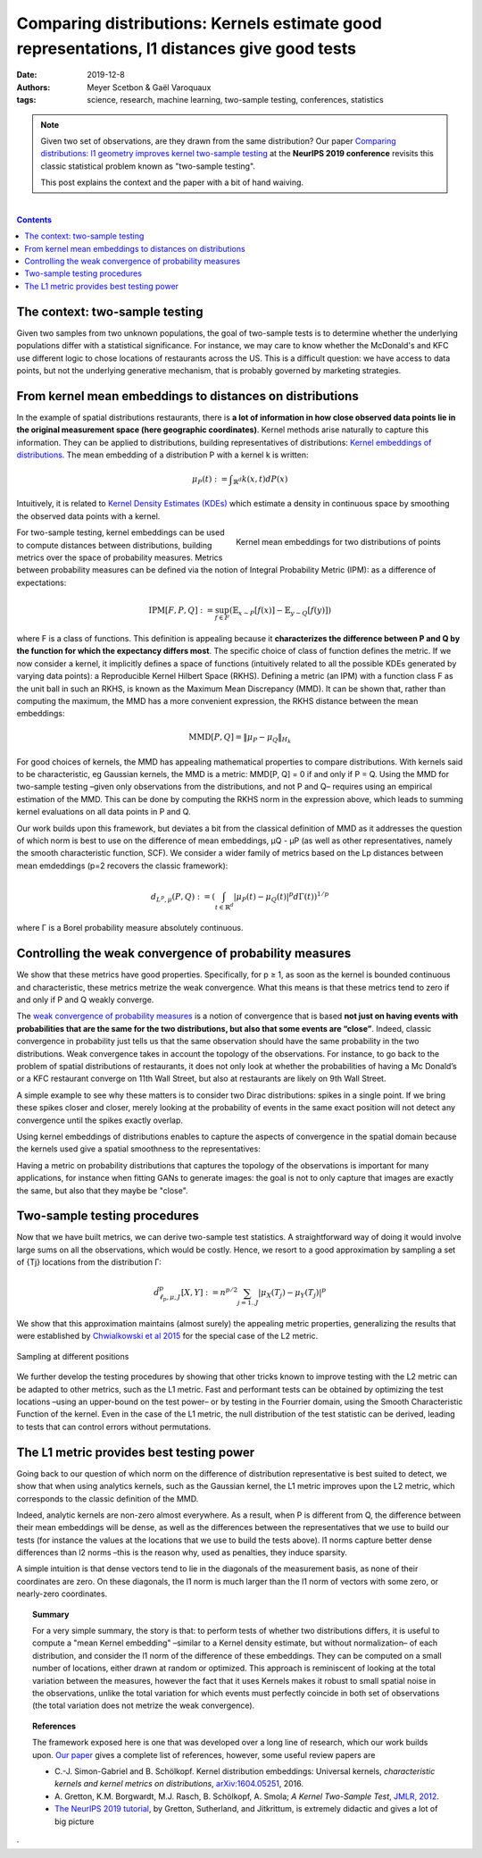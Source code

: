 ===============================================================================================================
Comparing distributions: Kernels estimate good representations, l1 distances give good tests
===============================================================================================================

:date: 2019-12-8
:authors: Meyer Scetbon & Gaël Varoquaux
:tags: science, research, machine learning, two-sample testing, conferences, statistics

.. note::

    Given two set of observations, are they drawn from the same
    distribution? Our paper `Comparing distributions: l1 geometry
    improves kernel two-sample testing
    <https://papers.nips.cc/paper/9398-comparing-distributions-ell_1-geometry-improves-kernel-two-sample-testing.html>`_
    at the **NeurIPS 2019 conference** revisits this classic statistical
    problem known as "two-sample testing".

    This post explains the context and the paper with a bit of hand
    waiving.

|

.. contents:: Contents
   :depth: 1



The context: two-sample testing
================================

Given two samples from two unknown populations, the goal of two-sample tests is
to determine whether the underlying populations differ with a statistical
significance. For instance, we may care to know whether the
McDonald's and KFC use different logic to chose locations of restaurants
across the US. This is a difficult question: we have access to data points,
but not the underlying generative mechanism, that is probably governed by
marketing strategies.

.. image:: attachments/comparing_distributions_l1/map_KFC_McDo_simple.png
   :width: 70%
   :align: center

From kernel mean embeddings to distances on distributions
==========================================================

In the example of spatial distributions restaurants,
there is **a lot of information in how close observed data
points lie in the original measurement space (here geographic coordinates)**.
Kernel methods arise naturally to capture this information. They can be
applied to distributions, building representatives of distributions:
`Kernel embeddings of distributions
<https://en.wikipedia.org/wiki/Kernel_embedding_of_distributions>`_. The
mean embedding of a distribution P with a kernel k is written:

.. math::
   \mu_P(t):= ∫_{\mathbb{R}^d}k(x,t)dP(x)

Intuitively, it is related to `Kernel Density Estimates (KDEs)
<https://en.wikipedia.org/wiki/Kernel_density_estimation>`_ which
estimate a density in continuous space by smoothing the observed data
points with a kernel.

.. figure:: attachments/comparing_distributions_l1/kde.jpg
   :align: right

   Kernel mean embeddings for two distributions of points

For two-sample testing, kernel embeddings can be used to compute distances
between distributions, building metrics over the space of probability
measures. Metrics between probability measures can be defined via the
notion of Integral Probability Metric (IPM): as a difference of
expectations:

.. math::
   \text{IPM}[F,P,Q]:=\sup_{f\in F}(\mathbb{E}_{x\sim
   P}\left[f(x)\right]-\mathbb{E}_{y\sim Q}\left[f(y)\right])

where F is a class of functions. This definition is appealing because it
**characterizes the difference between P and Q by the function for which
the expectancy differs most**. The specific choice of class of function
defines the metric. If we now consider a kernel, it implicitly defines a
space of functions (intuitively related to all the possible KDEs
generated by varying data points): a Reproducible Kernel Hilbert Space
(RKHS). Defining a metric (an IPM) with a function class F as the unit
ball in such an RKHS, is known as the Maximum Mean Discrepancy (MMD). It
can be shown that, rather than computing the maximum, the MMD has a more
convenient expression, the RKHS distance between the mean embeddings:

.. math::
   \text{MMD}[P,Q]=\Vert \mu_P-\mu_Q\Vert_{H_k}

For good choices of kernels, the MMD has appealing mathematical
properties to compare distributions. With kernels said to be
characteristic, eg Gaussian kernels, the MMD is a metric: MMD[P, Q] = 0
if and only if P = Q. Using the MMD for two-sample testing –given only
observations from the distributions, and not P and Q–  requires using an
empirical estimation of the MMD. This can be done by computing the RKHS
norm in the expression above, which leads to summing kernel evaluations
on all data points in P and Q.

Our work builds upon this framework, but deviates a bit from the
classical definition of MMD as it addresses the question of which norm is
best to use on the difference of mean embeddings, µQ - µP (as well as
other representatives, namely the smooth characteristic function, SCF).
We consider a wider family of metrics based on the Lp distances between
mean emdeddings (p=2 recovers the classic framework):

.. math::
   d_{L^p,\mu}(P,Q):=\left(\int_{t\in\mathbb{R}^d }|\mu_P(t)-\mu_Q(t)|^p d\Gamma(t)\right)^{1/p}

where Γ is a Borel probability measure absolutely continuous.

Controlling the weak convergence of probability measures
==========================================================

We show that these metrics have good properties. Specifically, for p ≥ 1,
as soon as the kernel is bounded continuous and characteristic, these
metrics metrize the weak convergence. What this means is that these
metrics tend to zero if and only if P and Q weakly converge.

The `weak convergence of probability measures
<https://en.wikipedia.org/wiki/Convergence_of_measures#Weak_convergence_of_measures>`_
is a notion of convergence that is based **not just on having events with
probabilities that are the same for the two distributions, but also that some events are
“close”**. Indeed, classic convergence in probability just tells us that
the same observation should have the same probability in the two distributions. Weak convergence takes in account the topology of the
observations. For instance, to go back to the problem of spatial
distributions of restaurants, it does not only look at whether the
probabilities of having a Mc Donald’s or a KFC restaurant converge on
11th Wall Street, but also at restaurants are likely on 9th Wall Street.

A simple example to see why these matters is to consider two Dirac
distributions: spikes in a single point. If we bring these spikes closer
and closer, merely looking at the probability of events in the same exact
position will not detect any convergence until the spikes exactly
overlap.


Using kernel embeddings of distributions enables to capture the aspects
of convergence in the spatial domain because the kernels used give a
spatial smoothness to the representatives:

.. image:: attachments/comparing_distributions_l1/converging_diracs.png
   :width: 70%
   :align: center


Having a metric on probability distributions that captures the topology
of the observations is important for many applications, for instance when
fitting GANs to generate images: the goal is not to only capture that
images are exactly the same, but also that they maybe be "close".


Two-sample testing procedures
==============================

Now that we have built metrics, we can derive two-sample test statistics.
A straightforward way of doing it would involve large sums on all the
observations, which would be costly. Hence, we resort to a good
approximation by sampling a set of {Tj} locations from the distribution
Γ:

.. math::

   \hat{d}^p_{\ell_p,\mu,J}[X,Y]:=n^{p/2}\sum_{j=1..J}|\mu_X(T_j)-\mu_Y(T_j)|^p

We show that this approximation maintains (almost surely) the appealing
metric properties, generalizing the results that were established by
`Chwialkowski et al 2015
<http://papers.nips.cc/paper/5685-fast-two-sample-testing-with-analytic-representations-of-probability-measures>`_
for the special case of the L2 metric.

.. figure:: attachments/comparing_distributions_l1/optimizing_position.png
   :width: 70%
   :align: center

   Sampling at different positions

We further develop the testing procedures by showing that other tricks
known to improve testing with the L2 metric can be adapted to other
metrics, such as the L1 metric. Fast and performant tests can be obtained
by optimizing the test locations –using an upper-bound on the test power–
or by testing in the Fourrier domain, using the Smooth Characteristic
Function of the kernel. Even in the case of the L1 metric, the null
distribution of the test statistic can be derived, leading to tests that
can control errors without permutations.

The L1 metric provides best testing power
==========================================

Going back to our question of which norm on the difference of
distribution representative is best suited to detect, we show that when
using analytics kernels, such as the Gaussian kernel, the L1 metric
improves upon the L2 metric, which corresponds to the classic definition
of the MMD.

Indeed, analytic kernels are non-zero almost everywhere. As a result,
when P is different from Q, the difference between their mean embeddings
will be dense, as well as the differences between the representatives
that we use to build our tests (for instance the values at the locations
that we use to build the tests above). l1 norms capture better dense
differences than l2 norms –this is the reason why, used as penalties,
they induce sparsity.

.. image:: attachments/comparing_distributions_l1/l1_vs_l2.png
   :align: right
   :width: 150px

A simple intuition is that dense vectors tend to lie in the diagonals of
the measurement basis, as none of their coordinates are zero. On these
diagonals, the l1 norm is much larger than the l1 norm of vectors with
some zero, or nearly-zero coordinates.

.. topic:: **Summary**

   For a very simple summary, the story is that: to perform tests of
   whether two distributions differs, it is useful to compute a "mean
   Kernel embedding" –similar to a Kernel density estimate, but without
   normalization– of each distribution, and consider the l1 norm of the
   difference of these embeddings. They can be computed on a small number
   of locations, either drawn at random or optimized. This approach is
   reminiscent of looking at the total variation between the measures,
   however the fact that it uses Kernels makes it robust to small spatial
   noise in the observations, unlike the total variation for which events
   must perfectly coincide in both set of observations (the total
   variation does not metrize the weak convergence).

.. topic:: **References**

   The framework exposed here is one that was developed over a long line
   of research, which our work builds upon. `Our paper
   <https://papers.nips.cc/paper/9398-comparing-distributions-ell_1-geometry-improves-kernel-two-sample-testing.html>`_
   gives a complete list of references, however, some useful review
   papers are
   
   * C.-J. Simon-Gabriel and B. Schölkopf. Kernel distribution
     embeddings: Universal kernels, *characteristic kernels and kernel
     metrics on distributions*, `arXiv:1604.05251
     <https://arxiv.org/abs/1604.0525>`_, 2016.

   * A. Gretton, K.M. Borgwardt, M.J. Rasch, B. Schölkopf, A. Smola; *A
     Kernel Two-Sample Test*, `JMLR, 2012
     <http://www.jmlr.org/papers/v13/gretton12a.html>`_.

   * `The NeurIPS 2019 tutorial
     <https://slideslive.com/38921490/interpretable-comparison-of-distributions-and-models>`_,
     by Gretton, Sutherland, and Jitkrittum, is extremely didactic and gives
     a lot of big picture

· 
